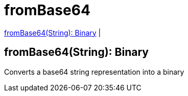 = fromBase64

<<frombase641>> |


[[frombase641]]
== fromBase64(String): Binary

Converts a base64 string representation into a binary

